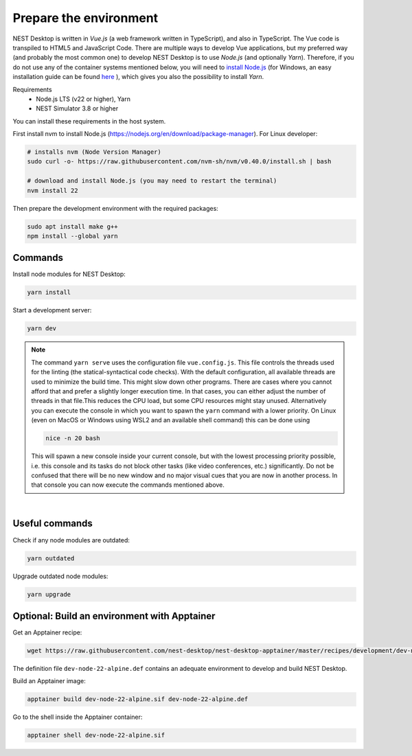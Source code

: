 Prepare the environment
=======================

NEST Desktop is written in `Vue.js` (a web framework written in TypeScript), and also in TypeScript. The Vue code is
transpiled to HTML5 and JavaScript Code. There are multiple ways to develop Vue applications, but my preferred way (and
probably the most common one) to develop NEST Desktop is to use `Node.js` (and optionally `Yarn`). Therefore, if you do
not use any of the container systems mentioned below, you will need to `install Node.js
<https://nodejs.org/en/download/package-manager/>`__ (for Windows, an easy installation guide can be found `here
<https://treehouse.github.io/installation-guides/windows/node-windows.html>`__ ), which gives you also the possibility
to install `Yarn`.

Requirements
  - Node.js LTS (v22 or higher), Yarn
  - NEST Simulator 3.8 or higher

You can install these requirements in the host system.

First install nvm to install Node.js (https://nodejs.org/en/download/package-manager). For Linux developer:

.. code-block:: bash

   # installs nvm (Node Version Manager)
   sudo curl -o- https://raw.githubusercontent.com/nvm-sh/nvm/v0.40.0/install.sh | bash

   # download and install Node.js (you may need to restart the terminal)
   nvm install 22

Then prepare the development environment with the required packages:

.. code-block:: bash

   sudo apt install make g++
   npm install --global yarn


.. _preparation-commands:

Commands
--------

Install node modules for NEST Desktop:

.. code-block:: bash

   yarn install

Start a development server:

.. code-block:: bash

   yarn dev

.. note::

   The command ``yarn serve`` uses the configuration file ``vue.config.js``.  This file controls the threads used for
   the linting (the statical-syntactical code checks). With the default configuration, all available threads are used to
   minimize the build time.  This might slow down other programs. There are cases where you cannot afford that and
   prefer a slightly longer execution time. In that cases, you can either adjust the number of threads in that file.This
   reduces the CPU load, but some CPU resources might stay unused. Alternatively you can execute the console in which
   you want to spawn the ``yarn`` command with a lower priority. On Linux (even on MacOS or Windows using WSL2 and an
   available shell command) this can be done using

   .. code-block:: bash

      nice -n 20 bash

   This will spawn a new console inside your current console, but with the lowest processing priority possible, i.e.
   this console and its tasks do not block other tasks (like video conferences, etc.) significantly. Do not be confused
   that there will be no new window and no major visual cues that you are now in another process. In that console you
   can now execute the commands mentioned above.

|

.. _preparation-useful-commands:

Useful commands
---------------

Check if any node modules are outdated:

.. code-block:: bash

   yarn outdated

Upgrade outdated node modules:

.. code-block:: bash

   yarn upgrade


.. _preparation-build-an-environment-with-apptainer:

Optional: Build an environment with Apptainer
---------------------------------------------

Get an Apptainer recipe:

.. code-block:: bash

   wget https://raw.githubusercontent.com/nest-desktop/nest-desktop-apptainer/master/recipes/development/dev-node-22-alpine.def

The definition file ``dev-node-22-alpine.def`` contains an adequate environment to develop and build NEST Desktop.

Build an Apptainer image:

.. code-block:: bash

   apptainer build dev-node-22-alpine.sif dev-node-22-alpine.def

Go to the shell inside the Apptainer container:

.. code-block:: bash

   apptainer shell dev-node-22-alpine.sif